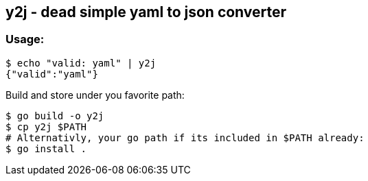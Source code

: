 y2j - dead simple yaml to json converter
----------------------------------------

Usage:
~~~~~
[source, bash]
$ echo "valid: yaml" | y2j
{"valid":"yaml"}

Build and store under you favorite path:
[source, bash]
$ go build -o y2j 
$ cp y2j $PATH
# Alternativly, your go path if its included in $PATH already:
$ go install .


